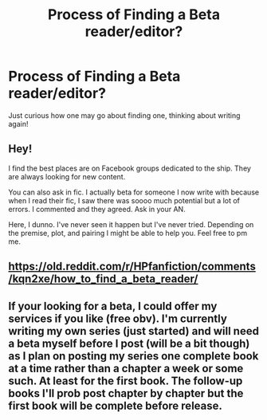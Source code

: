 #+TITLE: Process of Finding a Beta reader/editor?

* Process of Finding a Beta reader/editor?
:PROPERTIES:
:Author: Flat_Ear6039
:Score: 5
:DateUnix: 1609995593.0
:DateShort: 2021-Jan-07
:FlairText: Request
:END:
Just curious how one may go about finding one, thinking about writing again!


** Hey!

I find the best places are on Facebook groups dedicated to the ship. They are always looking for new content.

You can also ask in fic. I actually beta for someone I now write with because when I read their fic, I saw there was soooo much potential but a lot of errors. I commented and they agreed. Ask in your AN.

Here, I dunno. I've never seen it happen but I've never tried. Depending on the premise, plot, and pairing I might be able to help you. Feel free to pm me.
:PROPERTIES:
:Author: omnenomnom
:Score: 1
:DateUnix: 1609996904.0
:DateShort: 2021-Jan-07
:END:


** [[https://old.reddit.com/r/HPfanfiction/comments/kqn2xe/how_to_find_a_beta_reader/]]
:PROPERTIES:
:Author: Avalon1632
:Score: 1
:DateUnix: 1610006169.0
:DateShort: 2021-Jan-07
:END:


** If your looking for a beta, I could offer my services if you like (free obv). I'm currently writing my own series (just started) and will need a beta myself before I post (will be a bit though) as I plan on posting my series one complete book at a time rather than a chapter a week or some such. At least for the first book. The follow-up books I'll prob post chapter by chapter but the first book will be complete before release.
:PROPERTIES:
:Author: CommodorNorrington
:Score: 1
:DateUnix: 1610008579.0
:DateShort: 2021-Jan-07
:END:

